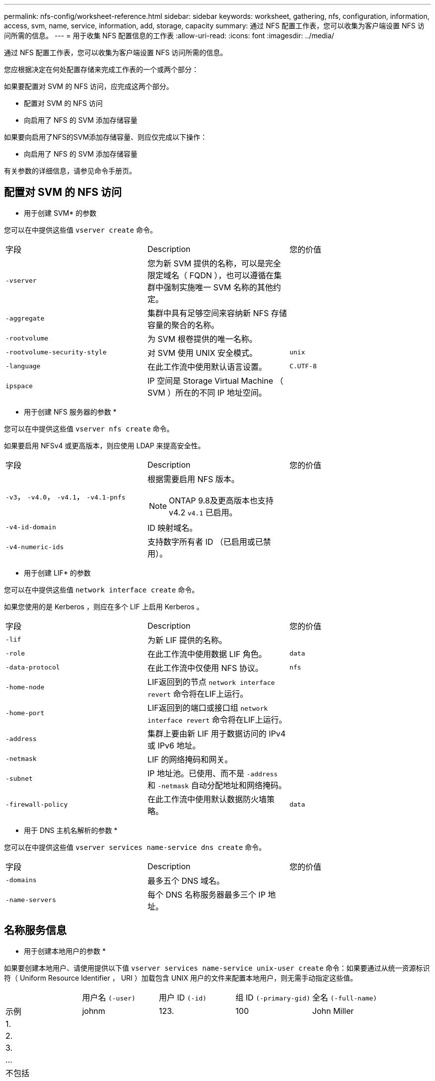 ---
permalink: nfs-config/worksheet-reference.html 
sidebar: sidebar 
keywords: worksheet, gathering, nfs, configuration, information, access, svm, name, service, information, add, storage, capacity 
summary: 通过 NFS 配置工作表，您可以收集为客户端设置 NFS 访问所需的信息。 
---
= 用于收集 NFS 配置信息的工作表
:allow-uri-read: 
:icons: font
:imagesdir: ../media/


[role="lead"]
通过 NFS 配置工作表，您可以收集为客户端设置 NFS 访问所需的信息。

您应根据决定在何处配置存储来完成工作表的一个或两个部分：

如果要配置对 SVM 的 NFS 访问，应完成这两个部分。

* 配置对 SVM 的 NFS 访问
* 向启用了 NFS 的 SVM 添加存储容量


如果要向启用了NFS的SVM添加存储容量、则应仅完成以下操作：

* 向启用了 NFS 的 SVM 添加存储容量


有关参数的详细信息，请参见命令手册页。



== 配置对 SVM 的 NFS 访问

* 用于创建 SVM* 的参数

您可以在中提供这些值 `vserver create` 命令。

|===


| 字段 | Description | 您的价值 


 a| 
`-vserver`
 a| 
您为新 SVM 提供的名称，可以是完全限定域名（ FQDN ），也可以遵循在集群中强制实施唯一 SVM 名称的其他约定。
 a| 



 a| 
`-aggregate`
 a| 
集群中具有足够空间来容纳新 NFS 存储容量的聚合的名称。
 a| 



 a| 
`-rootvolume`
 a| 
为 SVM 根卷提供的唯一名称。
 a| 



 a| 
`-rootvolume-security-style`
 a| 
对 SVM 使用 UNIX 安全模式。
 a| 
`unix`



 a| 
`-language`
 a| 
在此工作流中使用默认语言设置。
 a| 
`C.UTF-8`



 a| 
`ipspace`
 a| 
IP 空间是 Storage Virtual Machine （ SVM ）所在的不同 IP 地址空间。
 a| 

|===
* 用于创建 NFS 服务器的参数 *

您可以在中提供这些值 `vserver nfs create` 命令。

如果要启用 NFSv4 或更高版本，则应使用 LDAP 来提高安全性。

|===


| 字段 | Description | 您的价值 


 a| 
`-v3`， `-v4.0`， `-v4.1`， `-v4.1-pnfs`
 a| 
根据需要启用 NFS 版本。


NOTE: ONTAP 9.8及更高版本也支持v4.2 `v4.1` 已启用。
 a| 



 a| 
`-v4-id-domain`
 a| 
ID 映射域名。
 a| 



 a| 
`-v4-numeric-ids`
 a| 
支持数字所有者 ID （已启用或已禁用）。
 a| 

|===
* 用于创建 LIF* 的参数

您可以在中提供这些值 `network interface create` 命令。

如果您使用的是 Kerberos ，则应在多个 LIF 上启用 Kerberos 。

|===


| 字段 | Description | 您的价值 


 a| 
`-lif`
 a| 
为新 LIF 提供的名称。
 a| 



 a| 
`-role`
 a| 
在此工作流中使用数据 LIF 角色。
 a| 
`data`



 a| 
`-data-protocol`
 a| 
在此工作流中仅使用 NFS 协议。
 a| 
`nfs`



 a| 
`-home-node`
 a| 
LIF返回到的节点 `network interface revert` 命令将在LIF上运行。
 a| 



 a| 
`-home-port`
 a| 
LIF返回到的端口或接口组 `network interface revert` 命令将在LIF上运行。
 a| 



 a| 
`-address`
 a| 
集群上要由新 LIF 用于数据访问的 IPv4 或 IPv6 地址。
 a| 



 a| 
`-netmask`
 a| 
LIF 的网络掩码和网关。
 a| 



 a| 
`-subnet`
 a| 
IP 地址池。已使用、而不是 `-address` 和 `-netmask` 自动分配地址和网络掩码。
 a| 



 a| 
`-firewall-policy`
 a| 
在此工作流中使用默认数据防火墙策略。
 a| 
`data`

|===
* 用于 DNS 主机名解析的参数 *

您可以在中提供这些值 `vserver services name-service dns create` 命令。

|===


| 字段 | Description | 您的价值 


 a| 
`-domains`
 a| 
最多五个 DNS 域名。
 a| 



 a| 
`-name-servers`
 a| 
每个 DNS 名称服务器最多三个 IP 地址。
 a| 

|===


== 名称服务信息

* 用于创建本地用户的参数 *

如果要创建本地用户、请使用提供以下值 `vserver services name-service unix-user create` 命令：如果要通过从统一资源标识符（ Uniform Resource Identifier ， URI ）加载包含 UNIX 用户的文件来配置本地用户，则无需手动指定这些值。

|===


|  | 用户名 `(-user)` | 用户 ID `(-id)` | 组 ID `(-primary-gid)` | 全名 `(-full-name)` 


 a| 
示例
 a| 
johnm
 a| 
123.
 a| 
100
 a| 
John Miller



 a| 
1.
 a| 
 a| 
 a| 
 a| 



 a| 
2.
 a| 
 a| 
 a| 
 a| 



 a| 
3.
 a| 
 a| 
 a| 
 a| 



 a| 
...
 a| 
 a| 
 a| 
 a| 



 a| 
不包括
 a| 
 a| 
 a| 
 a| 

|===
* 用于创建本地组的参数 *

如果要创建本地组、请使用提供以下值 `vserver services name-service unix-group create` 命令：如果要通过从 URI 加载包含 UNIX 组的文件来配置本地组，则无需手动指定这些值。

|===


|  | 组名称 (`-name`） | 组 ID (`-id`） 


 a| 
示例
 a| 
工程
 a| 
100



 a| 
1.
 a| 
 a| 



 a| 
2.
 a| 
 a| 



 a| 
3.
 a| 
 a| 



 a| 
...
 a| 
 a| 



 a| 
不包括
 a| 
 a| 

|===
* 用于 NIS* 的参数

您可以在中提供这些值 `vserver services name-service nis-domain create` 命令：

[NOTE]
====
从ONTAP 9.2开始、此字段为 `-nis-servers` 替换字段 `-servers`。此新字段可以使用NIS服务器的主机名或IP地址。

====
|===


| 字段 | Description | 您的价值 


 a| 
`-domain`
 a| 
SVM 将用于名称查找的 NIS 域。
 a| 



 a| 
`-active`
 a| 
活动的 NIS 域服务器。
 a| 
`true` 或 `false`



 a| 
`-servers`
 a| 
ONTAP 9.0 和 9.1 ： NIS 域配置使用的一个或多个 NIS 服务器 IP 地址。
 a| 



 a| 
`-nis-servers`
 a| 
ONTAP 9.2 ：域配置所使用的 NIS 服务器的 IP 地址和主机名列表，以英文逗号分隔。
 a| 

|===
LDAP 的 * 参数 *

您可以在中提供这些值 `vserver services name-service ldap client create` 命令：

您还需要自签名根CA证书 `.pem` 文件

[NOTE]
====
从ONTAP 9.2开始、此字段为 `-ldap-servers` 替换字段 `-servers`。此新字段可以使用 LDAP 服务器的主机名或 IP 地址。

====
|===
| 字段 | Description | 您的价值 


 a| 
`-vserver`
 a| 
要为其创建 LDAP 客户端配置的 SVM 的名称。
 a| 



 a| 
`-client-config`
 a| 
为新 LDAP 客户端配置分配的名称。
 a| 



 a| 
`-servers`
 a| 
ONTAP 9.0 和 9.1 ：一个或多个 LDAP 服务器，按 IP 地址列出，以逗号分隔。
 a| 



 a| 
`-ldap-servers`
 a| 
ONTAP 9.2 ： LDAP 服务器的 IP 地址和主机名列表，以英文逗号分隔。
 a| 



 a| 
`-query-timeout`
 a| 
使用默认值 `3` 秒。
 a| 
`3`



 a| 
`-min-bind-level`
 a| 
最小绑定身份验证级别。默认值为 `anonymous`。必须设置为 `sasl` 如果配置了签名和签章。
 a| 



 a| 
`-preferred-ad-servers`
 a| 
一个或多个首选 Active Directory 服务器，按 IP 地址列出，以逗号分隔。
 a| 



 a| 
`-ad-domain`
 a| 
Active Directory 域。
 a| 



 a| 
`-schema`
 a| 
要使用的模式模板。您可以使用默认模式或自定义模式。
 a| 



 a| 
`-port`
 a| 
使用默认LDAP服务器端口 `389` 。
 a| 
`389`



 a| 
`-bind-dn`
 a| 
绑定用户可分辨名称。
 a| 



 a| 
`-base-dn`
 a| 
基本可分辨名称。默认值为 `""` (root)。
 a| 



 a| 
`-base-scope`
 a| 
使用默认的基本搜索范围 `subnet` 。
 a| 
`subnet`



 a| 
`-session-security`
 a| 
启用 LDAP 签名或签名和签章。默认值为 `none`。
 a| 



 a| 
`-use-start-tls`
 a| 
启用基于 TLS 的 LDAP 。默认值为 `false`。
 a| 

|===
* 用于 Kerberos 身份验证的参数 *

您可以在中提供这些值 `vserver nfs kerberos realm create` 命令：根据您使用 Microsoft Active Directory 作为密钥分发中心（ Key Distribution Center ， KDC ）服务器，还是使用 MIT 或其他 UNIX KDC 服务器，某些值会有所不同。

|===


| 字段 | Description | 您的价值 


 a| 
`-vserver`
 a| 
要与 KDC 通信的 SVM 。
 a| 



 a| 
`-realm`
 a| 
Kerberos 域。
 a| 



 a| 
`-clock-skew`
 a| 
客户端和服务器之间允许的时钟偏差。
 a| 



 a| 
`-kdc-ip`
 a| 
KDC IP 地址。
 a| 



 a| 
`-kdc-port`
 a| 
KDC 端口号。
 a| 



 a| 
`-adserver-name`
 a| 
仅限 Microsoft KDC ： AD 服务器名称。
 a| 



 a| 
`-adserver-ip`
 a| 
仅限 Microsoft KDC ： AD 服务器 IP 地址。
 a| 



 a| 
`-adminserver-ip`
 a| 
仅限 UNIX KDC ：管理服务器 IP 地址。
 a| 



 a| 
`-adminserver-port`
 a| 
仅限 UNIX KDC ：管理服务器端口号。
 a| 



 a| 
`-passwordserver-ip`
 a| 
仅限 UNIX KDC ：密码服务器 IP 地址。
 a| 



 a| 
`-passwordserver-port`
 a| 
仅限 UNIX KDC ：密码服务器端口。
 a| 



 a| 
`-kdc-vendor`
 a| 
KDC 供应商。
 a| 
｛ `Microsoft` 我们可以为您提供 `Other` ｝



 a| 
`-comment`
 a| 
任何所需注释。
 a| 

|===
您可以在中提供这些值 `vserver nfs kerberos interface enable` 命令：

|===


| 字段 | Description | 您的价值 


 a| 
`-vserver`
 a| 
要为其创建 Kerberos 配置的 SVM 的名称。
 a| 



 a| 
`-lif`
 a| 
要启用 Kerberos 的数据 LIF 。您可以在多个 LIF 上启用 Kerberos 。
 a| 



 a| 
`-spn`
 a| 
服务主体名称（ SPN ）
 a| 



 a| 
`-permitted-enc-types`
 a| 
基于NFS的Kerberos允许的加密类型； `aes-256` 建议使用、具体取决于客户端功能。
 a| 



 a| 
`-admin-username`
 a| 
用于直接从 KDC 检索 SPN 机密密钥的 KDC 管理员凭据。密码为必填项
 a| 



 a| 
`-keytab-uri`
 a| 
如果您没有 KDC 管理员凭据，则为 KDC 中包含 SPN 密钥的 keytab 文件。
 a| 



 a| 
`-ou`
 a| 
使用域为 Microsoft KDC 启用 Kerberos 时，要在其中创建 Microsoft Active Directory 服务器帐户的组织单位（ OU ）。
 a| 

|===


== 向启用了 NFS 的 SVM 添加存储容量

* 用于创建导出策略和规则的参数 *

您可以在中提供这些值 `vserver export-policy create` 命令：

|===


| 字段 | Description | 您的价值 


 a| 
`-vserver`
 a| 
要托管新卷的 SVM 的名称。
 a| 



 a| 
`-policyname`
 a| 
为新导出策略提供的名称。
 a| 

|===
您可以使用为每个规则提供以下值 `vserver export-policy rule create` 命令：

|===


| 字段 | Description | 您的价值 


 a| 
`-clientmatch`
 a| 
客户端匹配规范。
 a| 



 a| 
`-ruleindex`
 a| 
导出规则在规则列表中的位置。
 a| 



 a| 
`-protocol`
 a| 
在此工作流中使用 NFS 。
 a| 
`nfs`



 a| 
`-rorule`
 a| 
只读访问的身份验证方法。
 a| 



 a| 
`-rwrule`
 a| 
读写访问的身份验证方法。
 a| 



 a| 
`-superuser`
 a| 
用于超级用户访问的身份验证方法。
 a| 



 a| 
`-anon`
 a| 
匿名用户映射到的用户 ID 。
 a| 

|===
您必须为每个导出策略创建一个或多个规则。

|===


| `*-ruleindex*` | `*-clientmatch*` | `*-rorule*` | `*-rwrule*` | `*-superuser*` | `*-anon*` 


 a| 
示例
 a| 
0.0.0.0/0 ，@rootaccess_netgroup
 a| 
任意
 a| 
krb5.
 a| 
系统
 a| 
6554



 a| 
1.
 a| 
 a| 
 a| 
 a| 
 a| 



 a| 
2.
 a| 
 a| 
 a| 
 a| 
 a| 



 a| 
3.
 a| 
 a| 
 a| 
 a| 
 a| 



 a| 
...
 a| 
 a| 
 a| 
 a| 
 a| 



 a| 
不包括
 a| 
 a| 
 a| 
 a| 
 a| 

|===
用于创建卷的 * 参数 *

您可以在中提供这些值 `volume create` 命令。

|===


| 字段 | Description | 您的价值 


 a| 
`-vserver`
 a| 
要托管新卷的新 SVM 或现有 SVM 的名称。
 a| 



 a| 
`-volume`
 a| 
为新卷提供的唯一描述性名称。
 a| 



 a| 
`-aggregate`
 a| 
集群中具有足够空间来容纳新 NFS 卷的聚合的名称。
 a| 



 a| 
`-size`
 a| 
为新卷的大小提供的整数。
 a| 



 a| 
`-user`
 a| 
设置为卷根所有者的用户的名称或 ID 。
 a| 



 a| 
`-group`
 a| 
设置为卷根所有者的组的名称或 ID 。
 a| 



 a| 
`--security-style`
 a| 
对此工作流使用 UNIX 安全模式。
 a| 
`unix`



 a| 
`-junction-path`
 a| 
根（ / ）下要挂载新卷的位置。
 a| 



 a| 
`-export-policy`
 a| 
如果您计划使用现有导出策略，则可以在创建卷时输入其名称。
 a| 

|===
用于创建 qtree* 的 * 参数

您可以在中提供这些值 `volume qtree create` 命令。

|===


| 字段 | Description | 您的价值 


 a| 
`-vserver`
 a| 
包含 qtree 的卷所在 SVM 的名称。
 a| 



 a| 
`-volume`
 a| 
要包含新 qtree 的卷的名称。
 a| 



 a| 
`-qtree`
 a| 
为新 qtree 提供的唯一描述性名称，不超过 64 个字符。
 a| 



 a| 
`-qtree-path`
 a| 
格式的qtree路径参数 `/vol/_volume_name/qtree_name_\>` 可以指定、而不是将卷和qtree指定为单独的参数。
 a| 



 a| 
`-unix-permissions`
 a| 
可选： qtree 的 UNIX 权限。
 a| 



 a| 
`-export-policy`
 a| 
如果您计划使用现有导出策略，则可以在创建 qtree 时输入其名称。
 a| 

|===